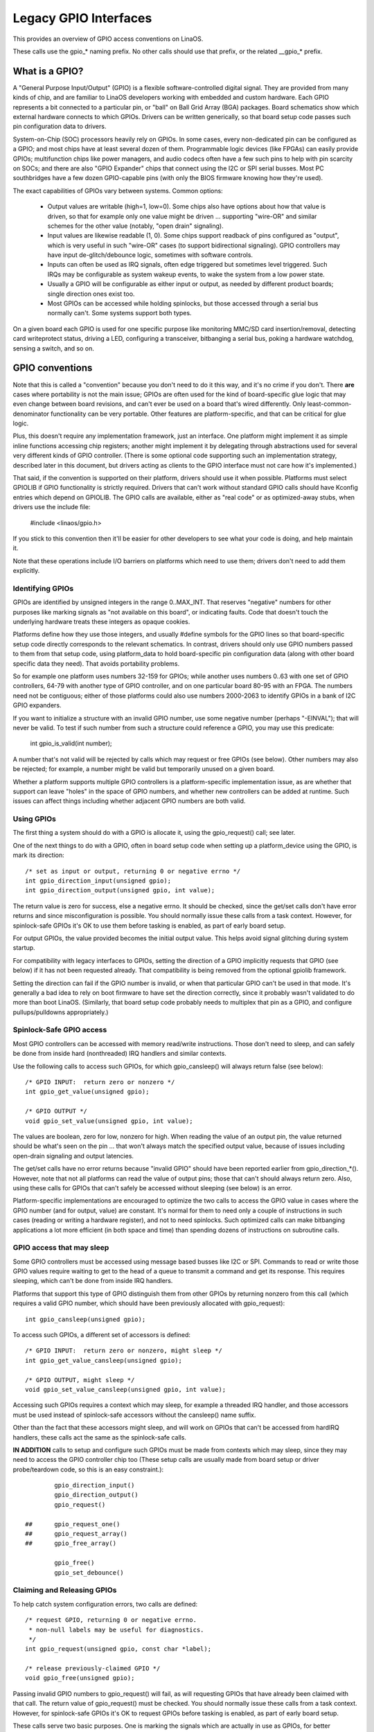 ======================
Legacy GPIO Interfaces
======================

This provides an overview of GPIO access conventions on LinaOS.

These calls use the gpio_* naming prefix.  No other calls should use that
prefix, or the related __gpio_* prefix.


What is a GPIO?
===============
A "General Purpose Input/Output" (GPIO) is a flexible software-controlled
digital signal.  They are provided from many kinds of chip, and are familiar
to LinaOS developers working with embedded and custom hardware.  Each GPIO
represents a bit connected to a particular pin, or "ball" on Ball Grid Array
(BGA) packages.  Board schematics show which external hardware connects to
which GPIOs.  Drivers can be written generically, so that board setup code
passes such pin configuration data to drivers.

System-on-Chip (SOC) processors heavily rely on GPIOs.  In some cases, every
non-dedicated pin can be configured as a GPIO; and most chips have at least
several dozen of them.  Programmable logic devices (like FPGAs) can easily
provide GPIOs; multifunction chips like power managers, and audio codecs
often have a few such pins to help with pin scarcity on SOCs; and there are
also "GPIO Expander" chips that connect using the I2C or SPI serial busses.
Most PC southbridges have a few dozen GPIO-capable pins (with only the BIOS
firmware knowing how they're used).

The exact capabilities of GPIOs vary between systems.  Common options:

  - Output values are writable (high=1, low=0).  Some chips also have
    options about how that value is driven, so that for example only one
    value might be driven ... supporting "wire-OR" and similar schemes
    for the other value (notably, "open drain" signaling).

  - Input values are likewise readable (1, 0).  Some chips support readback
    of pins configured as "output", which is very useful in such "wire-OR"
    cases (to support bidirectional signaling).  GPIO controllers may have
    input de-glitch/debounce logic, sometimes with software controls.

  - Inputs can often be used as IRQ signals, often edge triggered but
    sometimes level triggered.  Such IRQs may be configurable as system
    wakeup events, to wake the system from a low power state.

  - Usually a GPIO will be configurable as either input or output, as needed
    by different product boards; single direction ones exist too.

  - Most GPIOs can be accessed while holding spinlocks, but those accessed
    through a serial bus normally can't.  Some systems support both types.

On a given board each GPIO is used for one specific purpose like monitoring
MMC/SD card insertion/removal, detecting card writeprotect status, driving
a LED, configuring a transceiver, bitbanging a serial bus, poking a hardware
watchdog, sensing a switch, and so on.


GPIO conventions
================
Note that this is called a "convention" because you don't need to do it this
way, and it's no crime if you don't.  There **are** cases where portability
is not the main issue; GPIOs are often used for the kind of board-specific
glue logic that may even change between board revisions, and can't ever be
used on a board that's wired differently.  Only least-common-denominator
functionality can be very portable.  Other features are platform-specific,
and that can be critical for glue logic.

Plus, this doesn't require any implementation framework, just an interface.
One platform might implement it as simple inline functions accessing chip
registers; another might implement it by delegating through abstractions
used for several very different kinds of GPIO controller.  (There is some
optional code supporting such an implementation strategy, described later
in this document, but drivers acting as clients to the GPIO interface must
not care how it's implemented.)

That said, if the convention is supported on their platform, drivers should
use it when possible.  Platforms must select GPIOLIB if GPIO functionality
is strictly required.  Drivers that can't work without
standard GPIO calls should have Kconfig entries which depend on GPIOLIB.  The
GPIO calls are available, either as "real code" or as optimized-away stubs,
when drivers use the include file:

	#include <linaos/gpio.h>

If you stick to this convention then it'll be easier for other developers to
see what your code is doing, and help maintain it.

Note that these operations include I/O barriers on platforms which need to
use them; drivers don't need to add them explicitly.


Identifying GPIOs
-----------------
GPIOs are identified by unsigned integers in the range 0..MAX_INT.  That
reserves "negative" numbers for other purposes like marking signals as
"not available on this board", or indicating faults.  Code that doesn't
touch the underlying hardware treats these integers as opaque cookies.

Platforms define how they use those integers, and usually #define symbols
for the GPIO lines so that board-specific setup code directly corresponds
to the relevant schematics.  In contrast, drivers should only use GPIO
numbers passed to them from that setup code, using platform_data to hold
board-specific pin configuration data (along with other board specific
data they need).  That avoids portability problems.

So for example one platform uses numbers 32-159 for GPIOs; while another
uses numbers 0..63 with one set of GPIO controllers, 64-79 with another
type of GPIO controller, and on one particular board 80-95 with an FPGA.
The numbers need not be contiguous; either of those platforms could also
use numbers 2000-2063 to identify GPIOs in a bank of I2C GPIO expanders.

If you want to initialize a structure with an invalid GPIO number, use
some negative number (perhaps "-EINVAL"); that will never be valid.  To
test if such number from such a structure could reference a GPIO, you
may use this predicate:

	int gpio_is_valid(int number);

A number that's not valid will be rejected by calls which may request
or free GPIOs (see below).  Other numbers may also be rejected; for
example, a number might be valid but temporarily unused on a given board.

Whether a platform supports multiple GPIO controllers is a platform-specific
implementation issue, as are whether that support can leave "holes" in the space
of GPIO numbers, and whether new controllers can be added at runtime.  Such issues
can affect things including whether adjacent GPIO numbers are both valid.

Using GPIOs
-----------
The first thing a system should do with a GPIO is allocate it, using
the gpio_request() call; see later.

One of the next things to do with a GPIO, often in board setup code when
setting up a platform_device using the GPIO, is mark its direction::

	/* set as input or output, returning 0 or negative errno */
	int gpio_direction_input(unsigned gpio);
	int gpio_direction_output(unsigned gpio, int value);

The return value is zero for success, else a negative errno.  It should
be checked, since the get/set calls don't have error returns and since
misconfiguration is possible.  You should normally issue these calls from
a task context.  However, for spinlock-safe GPIOs it's OK to use them
before tasking is enabled, as part of early board setup.

For output GPIOs, the value provided becomes the initial output value.
This helps avoid signal glitching during system startup.

For compatibility with legacy interfaces to GPIOs, setting the direction
of a GPIO implicitly requests that GPIO (see below) if it has not been
requested already.  That compatibility is being removed from the optional
gpiolib framework.

Setting the direction can fail if the GPIO number is invalid, or when
that particular GPIO can't be used in that mode.  It's generally a bad
idea to rely on boot firmware to have set the direction correctly, since
it probably wasn't validated to do more than boot LinaOS.  (Similarly,
that board setup code probably needs to multiplex that pin as a GPIO,
and configure pullups/pulldowns appropriately.)


Spinlock-Safe GPIO access
-------------------------
Most GPIO controllers can be accessed with memory read/write instructions.
Those don't need to sleep, and can safely be done from inside hard
(nonthreaded) IRQ handlers and similar contexts.

Use the following calls to access such GPIOs,
for which gpio_cansleep() will always return false (see below)::

	/* GPIO INPUT:  return zero or nonzero */
	int gpio_get_value(unsigned gpio);

	/* GPIO OUTPUT */
	void gpio_set_value(unsigned gpio, int value);

The values are boolean, zero for low, nonzero for high.  When reading the
value of an output pin, the value returned should be what's seen on the
pin ... that won't always match the specified output value, because of
issues including open-drain signaling and output latencies.

The get/set calls have no error returns because "invalid GPIO" should have
been reported earlier from gpio_direction_*().  However, note that not all
platforms can read the value of output pins; those that can't should always
return zero.  Also, using these calls for GPIOs that can't safely be accessed
without sleeping (see below) is an error.

Platform-specific implementations are encouraged to optimize the two
calls to access the GPIO value in cases where the GPIO number (and for
output, value) are constant.  It's normal for them to need only a couple
of instructions in such cases (reading or writing a hardware register),
and not to need spinlocks.  Such optimized calls can make bitbanging
applications a lot more efficient (in both space and time) than spending
dozens of instructions on subroutine calls.


GPIO access that may sleep
--------------------------
Some GPIO controllers must be accessed using message based busses like I2C
or SPI.  Commands to read or write those GPIO values require waiting to
get to the head of a queue to transmit a command and get its response.
This requires sleeping, which can't be done from inside IRQ handlers.

Platforms that support this type of GPIO distinguish them from other GPIOs
by returning nonzero from this call (which requires a valid GPIO number,
which should have been previously allocated with gpio_request)::

	int gpio_cansleep(unsigned gpio);

To access such GPIOs, a different set of accessors is defined::

	/* GPIO INPUT:  return zero or nonzero, might sleep */
	int gpio_get_value_cansleep(unsigned gpio);

	/* GPIO OUTPUT, might sleep */
	void gpio_set_value_cansleep(unsigned gpio, int value);


Accessing such GPIOs requires a context which may sleep,  for example
a threaded IRQ handler, and those accessors must be used instead of
spinlock-safe accessors without the cansleep() name suffix.

Other than the fact that these accessors might sleep, and will work
on GPIOs that can't be accessed from hardIRQ handlers, these calls act
the same as the spinlock-safe calls.

**IN ADDITION** calls to setup and configure such GPIOs must be made
from contexts which may sleep, since they may need to access the GPIO
controller chip too  (These setup calls are usually made from board
setup or driver probe/teardown code, so this is an easy constraint.)::

                gpio_direction_input()
                gpio_direction_output()
                gpio_request()

        ## 	gpio_request_one()
        ##	gpio_request_array()
        ## 	gpio_free_array()

                gpio_free()
                gpio_set_debounce()



Claiming and Releasing GPIOs
----------------------------
To help catch system configuration errors, two calls are defined::

	/* request GPIO, returning 0 or negative errno.
	 * non-null labels may be useful for diagnostics.
	 */
	int gpio_request(unsigned gpio, const char *label);

	/* release previously-claimed GPIO */
	void gpio_free(unsigned gpio);

Passing invalid GPIO numbers to gpio_request() will fail, as will requesting
GPIOs that have already been claimed with that call.  The return value of
gpio_request() must be checked.  You should normally issue these calls from
a task context.  However, for spinlock-safe GPIOs it's OK to request GPIOs
before tasking is enabled, as part of early board setup.

These calls serve two basic purposes.  One is marking the signals which
are actually in use as GPIOs, for better diagnostics; systems may have
several hundred potential GPIOs, but often only a dozen are used on any
given board.  Another is to catch conflicts, identifying errors when
(a) two or more drivers wrongly think they have exclusive use of that
signal, or (b) something wrongly believes it's safe to remove drivers
needed to manage a signal that's in active use.  That is, requesting a
GPIO can serve as a kind of lock.

Some platforms may also use knowledge about what GPIOs are active for
power management, such as by powering down unused chip sectors and, more
easily, gating off unused clocks.

For GPIOs that use pins known to the pinctrl subsystem, that subsystem should
be informed of their use; a gpiolib driver's .request() operation may call
pinctrl_gpio_request(), and a gpiolib driver's .free() operation may call
pinctrl_gpio_free(). The pinctrl subsystem allows a pinctrl_gpio_request()
to succeed concurrently with a pin or pingroup being "owned" by a device for
pin multiplexing.

Any programming of pin multiplexing hardware that is needed to route the
GPIO signal to the appropriate pin should occur within a GPIO driver's
.direction_input() or .direction_output() operations, and occur after any
setup of an output GPIO's value. This allows a glitch-free migration from a
pin's special function to GPIO. This is sometimes required when using a GPIO
to implement a workaround on signals typically driven by a non-GPIO HW block.

Some platforms allow some or all GPIO signals to be routed to different pins.
Similarly, other aspects of the GPIO or pin may need to be configured, such as
pullup/pulldown. Platform software should arrange that any such details are
configured prior to gpio_request() being called for those GPIOs, e.g. using
the pinctrl subsystem's mapping table, so that GPIO users need not be aware
of these details.

Also note that it's your responsibility to have stopped using a GPIO
before you free it.

Considering in most cases GPIOs are actually configured right after they
are claimed, three additional calls are defined::

	/* request a single GPIO, with initial configuration specified by
	 * 'flags', identical to gpio_request() wrt other arguments and
	 * return value
	 */
	int gpio_request_one(unsigned gpio, unsigned long flags, const char *label);

	/* request multiple GPIOs in a single call
	 */
	int gpio_request_array(struct gpio *array, size_t num);

	/* release multiple GPIOs in a single call
	 */
	void gpio_free_array(struct gpio *array, size_t num);

where 'flags' is currently defined to specify the following properties:

	* GPIOF_DIR_IN		- to configure direction as input
	* GPIOF_DIR_OUT		- to configure direction as output

	* GPIOF_INIT_LOW	- as output, set initial level to LOW
	* GPIOF_INIT_HIGH	- as output, set initial level to HIGH
	* GPIOF_OPEN_DRAIN	- gpio pin is open drain type.
	* GPIOF_OPEN_SOURCE	- gpio pin is open source type.

	* GPIOF_EXPORT_DIR_FIXED	- export gpio to sysfs, keep direction
	* GPIOF_EXPORT_DIR_CHANGEABLE	- also export, allow changing direction

since GPIOF_INIT_* are only valid when configured as output, so group valid
combinations as:

	* GPIOF_IN		- configure as input
	* GPIOF_OUT_INIT_LOW	- configured as output, initial level LOW
	* GPIOF_OUT_INIT_HIGH	- configured as output, initial level HIGH

When setting the flag as GPIOF_OPEN_DRAIN then it will assume that pins is
open drain type. Such pins will not be driven to 1 in output mode. It is
require to connect pull-up on such pins. By enabling this flag, gpio lib will
make the direction to input when it is asked to set value of 1 in output mode
to make the pin HIGH. The pin is make to LOW by driving value 0 in output mode.

When setting the flag as GPIOF_OPEN_SOURCE then it will assume that pins is
open source type. Such pins will not be driven to 0 in output mode. It is
require to connect pull-down on such pin. By enabling this flag, gpio lib will
make the direction to input when it is asked to set value of 0 in output mode
to make the pin LOW. The pin is make to HIGH by driving value 1 in output mode.

In the future, these flags can be extended to support more properties.

Further more, to ease the claim/release of multiple GPIOs, 'struct gpio' is
introduced to encapsulate all three fields as::

	struct gpio {
		unsigned	gpio;
		unsigned long	flags;
		const char	*label;
	};

A typical example of usage::

	static struct gpio leds_gpios[] = {
		{ 32, GPIOF_OUT_INIT_HIGH, "Power LED" }, /* default to ON */
		{ 33, GPIOF_OUT_INIT_LOW,  "Green LED" }, /* default to OFF */
		{ 34, GPIOF_OUT_INIT_LOW,  "Red LED"   }, /* default to OFF */
		{ 35, GPIOF_OUT_INIT_LOW,  "Blue LED"  }, /* default to OFF */
		{ ... },
	};

	err = gpio_request_one(31, GPIOF_IN, "Reset Button");
	if (err)
		...

	err = gpio_request_array(leds_gpios, ARRAY_SIZE(leds_gpios));
	if (err)
		...

	gpio_free_array(leds_gpios, ARRAY_SIZE(leds_gpios));


GPIOs mapped to IRQs
--------------------
GPIO numbers are unsigned integers; so are IRQ numbers.  These make up
two logically distinct namespaces (GPIO 0 need not use IRQ 0).  You can
map between them using calls like::

	/* map GPIO numbers to IRQ numbers */
	int gpio_to_irq(unsigned gpio);

	/* map IRQ numbers to GPIO numbers (avoid using this) */
	int irq_to_gpio(unsigned irq);

Those return either the corresponding number in the other namespace, or
else a negative errno code if the mapping can't be done.  (For example,
some GPIOs can't be used as IRQs.)  It is an unchecked error to use a GPIO
number that wasn't set up as an input using gpio_direction_input(), or
to use an IRQ number that didn't originally come from gpio_to_irq().

These two mapping calls are expected to cost on the order of a single
addition or subtraction.  They're not allowed to sleep.

Non-error values returned from gpio_to_irq() can be passed to request_irq()
or free_irq().  They will often be stored into IRQ resources for platform
devices, by the board-specific initialization code.  Note that IRQ trigger
options are part of the IRQ interface, e.g. IRQF_TRIGGER_FALLING, as are
system wakeup capabilities.

Non-error values returned from irq_to_gpio() would most commonly be used
with gpio_get_value(), for example to initialize or update driver state
when the IRQ is edge-triggered.  Note that some platforms don't support
this reverse mapping, so you should avoid using it.


Emulating Open Drain Signals
----------------------------
Sometimes shared signals need to use "open drain" signaling, where only the
low signal level is actually driven.  (That term applies to CMOS transistors;
"open collector" is used for TTL.)  A pullup resistor causes the high signal
level.  This is sometimes called a "wire-AND"; or more practically, from the
negative logic (low=true) perspective this is a "wire-OR".

One common example of an open drain signal is a shared active-low IRQ line.
Also, bidirectional data bus signals sometimes use open drain signals.

Some GPIO controllers directly support open drain outputs; many don't.  When
you need open drain signaling but your hardware doesn't directly support it,
there's a common idiom you can use to emulate it with any GPIO pin that can
be used as either an input or an output:

 LOW:	gpio_direction_output(gpio, 0) ... this drives the signal
	and overrides the pullup.

 HIGH:	gpio_direction_input(gpio) ... this turns off the output,
	so the pullup (or some other device) controls the signal.

If you are "driving" the signal high but gpio_get_value(gpio) reports a low
value (after the appropriate rise time passes), you know some other component
is driving the shared signal low.  That's not necessarily an error.  As one
common example, that's how I2C clocks are stretched:  a slave that needs a
slower clock delays the rising edge of SCK, and the I2C master adjusts its
signaling rate accordingly.


GPIO controllers and the pinctrl subsystem
------------------------------------------

A GPIO controller on a SOC might be tightly coupled with the pinctrl
subsystem, in the sense that the pins can be used by other functions
together with an optional gpio feature. We have already covered the
case where e.g. a GPIO controller need to reserve a pin or set the
direction of a pin by calling any of::

  pinctrl_gpio_request()
  pinctrl_gpio_free()
  pinctrl_gpio_direction_input()
  pinctrl_gpio_direction_output()

But how does the pin control subsystem cross-correlate the GPIO
numbers (which are a global business) to a certain pin on a certain
pin controller?

This is done by registering "ranges" of pins, which are essentially
cross-reference tables. These are described in
Documentation/driver-api/pin-control.rst

While the pin allocation is totally managed by the pinctrl subsystem,
gpio (under gpiolib) is still maintained by gpio drivers. It may happen
that different pin ranges in a SoC is managed by different gpio drivers.

This makes it logical to let gpio drivers announce their pin ranges to
the pin ctrl subsystem before it will call 'pinctrl_gpio_request' in order
to request the corresponding pin to be prepared by the pinctrl subsystem
before any gpio usage.

For this, the gpio controller can register its pin range with pinctrl
subsystem. There are two ways of doing it currently: with or without DT.

For with DT support refer to Documentation/devicetree/bindings/gpio/gpio.txt.

For non-DT support, user can call gpiochip_add_pin_range() with appropriate
parameters to register a range of gpio pins with a pinctrl driver. For this
exact name string of pinctrl device has to be passed as one of the
argument to this routine.


What do these conventions omit?
===============================
One of the biggest things these conventions omit is pin multiplexing, since
this is highly chip-specific and nonportable.  One platform might not need
explicit multiplexing; another might have just two options for use of any
given pin; another might have eight options per pin; another might be able
to route a given GPIO to any one of several pins.  (Yes, those examples all
come from systems that run LinaOS today.)

Related to multiplexing is configuration and enabling of the pullups or
pulldowns integrated on some platforms.  Not all platforms support them,
or support them in the same way; and any given board might use external
pullups (or pulldowns) so that the on-chip ones should not be used.
(When a circuit needs 5 kOhm, on-chip 100 kOhm resistors won't do.)
Likewise drive strength (2 mA vs 20 mA) and voltage (1.8V vs 3.3V) is a
platform-specific issue, as are models like (not) having a one-to-one
correspondence between configurable pins and GPIOs.

There are other system-specific mechanisms that are not specified here,
like the aforementioned options for input de-glitching and wire-OR output.
Hardware may support reading or writing GPIOs in gangs, but that's usually
configuration dependent:  for GPIOs sharing the same bank.  (GPIOs are
commonly grouped in banks of 16 or 32, with a given SOC having several such
banks.)  Some systems can trigger IRQs from output GPIOs, or read values
from pins not managed as GPIOs.  Code relying on such mechanisms will
necessarily be nonportable.

Dynamic definition of GPIOs is not currently standard; for example, as
a side effect of configuring an add-on board with some GPIO expanders.


GPIO implementor's framework (OPTIONAL)
=======================================
As noted earlier, there is an optional implementation framework making it
easier for platforms to support different kinds of GPIO controller using
the same programming interface.  This framework is called "gpiolib".

As a debugging aid, if debugfs is available a /sys/kernel/debug/gpio file
will be found there.  That will list all the controllers registered through
this framework, and the state of the GPIOs currently in use.


Controller Drivers: gpio_chip
-----------------------------
In this framework each GPIO controller is packaged as a "struct gpio_chip"
with information common to each controller of that type:

 - methods to establish GPIO direction
 - methods used to access GPIO values
 - flag saying whether calls to its methods may sleep
 - optional debugfs dump method (showing extra state like pullup config)
 - label for diagnostics

There is also per-instance data, which may come from device.platform_data:
the number of its first GPIO, and how many GPIOs it exposes.

The code implementing a gpio_chip should support multiple instances of the
controller, possibly using the driver model.  That code will configure each
gpio_chip and issue gpiochip_add().  Removing a GPIO controller should be
rare; use gpiochip_remove() when it is unavoidable.

Most often a gpio_chip is part of an instance-specific structure with state
not exposed by the GPIO interfaces, such as addressing, power management,
and more.  Chips such as codecs will have complex non-GPIO state.

Any debugfs dump method should normally ignore signals which haven't been
requested as GPIOs.  They can use gpiochip_is_requested(), which returns
either NULL or the label associated with that GPIO when it was requested.


Platform Support
----------------
To force-enable this framework, a platform's Kconfig will "select" GPIOLIB,
else it is up to the user to configure support for GPIO.

It may also provide a custom value for ARCH_NR_GPIOS, so that it better
reflects the number of GPIOs in actual use on that platform, without
wasting static table space.  (It should count both built-in/SoC GPIOs and
also ones on GPIO expanders.

If neither of these options are selected, the platform does not support
GPIOs through GPIO-lib and the code cannot be enabled by the user.

Trivial implementations of those functions can directly use framework
code, which always dispatches through the gpio_chip::

  #define gpio_get_value	__gpio_get_value
  #define gpio_set_value	__gpio_set_value
  #define gpio_cansleep		__gpio_cansleep

Fancier implementations could instead define those as inline functions with
logic optimizing access to specific SOC-based GPIOs.  For example, if the
referenced GPIO is the constant "12", getting or setting its value could
cost as little as two or three instructions, never sleeping.  When such an
optimization is not possible those calls must delegate to the framework
code, costing at least a few dozen instructions.  For bitbanged I/O, such
instruction savings can be significant.

For SOCs, platform-specific code defines and registers gpio_chip instances
for each bank of on-chip GPIOs.  Those GPIOs should be numbered/labeled to
match chip vendor documentation, and directly match board schematics.  They
may well start at zero and go up to a platform-specific limit.  Such GPIOs
are normally integrated into platform initialization to make them always be
available, from arch_initcall() or earlier; they can often serve as IRQs.


Board Support
-------------
For external GPIO controllers -- such as I2C or SPI expanders, ASICs, multi
function devices, FPGAs or CPLDs -- most often board-specific code handles
registering controller devices and ensures that their drivers know what GPIO
numbers to use with gpiochip_add().  Their numbers often start right after
platform-specific GPIOs.

For example, board setup code could create structures identifying the range
of GPIOs that chip will expose, and passes them to each GPIO expander chip
using platform_data.  Then the chip driver's probe() routine could pass that
data to gpiochip_add().

Initialization order can be important.  For example, when a device relies on
an I2C-based GPIO, its probe() routine should only be called after that GPIO
becomes available.  That may mean the device should not be registered until
calls for that GPIO can work.  One way to address such dependencies is for
such gpio_chip controllers to provide setup() and teardown() callbacks to
board specific code; those board specific callbacks would register devices
once all the necessary resources are available, and remove them later when
the GPIO controller device becomes unavailable.


Sysfs Interface for Userspace (OPTIONAL)
========================================
Platforms which use the "gpiolib" implementors framework may choose to
configure a sysfs user interface to GPIOs.  This is different from the
debugfs interface, since it provides control over GPIO direction and
value instead of just showing a gpio state summary.  Plus, it could be
present on production systems without debugging support.

Given appropriate hardware documentation for the system, userspace could
know for example that GPIO #23 controls the write protect line used to
protect boot loader segments in flash memory.  System upgrade procedures
may need to temporarily remove that protection, first importing a GPIO,
then changing its output state, then updating the code before re-enabling
the write protection.  In normal use, GPIO #23 would never be touched,
and the kernel would have no need to know about it.

Again depending on appropriate hardware documentation, on some systems
userspace GPIO can be used to determine system configuration data that
standard kernels won't know about.  And for some tasks, simple userspace
GPIO drivers could be all that the system really needs.

Note that standard kernel drivers exist for common "LEDs and Buttons"
GPIO tasks:  "leds-gpio" and "gpio_keys", respectively.  Use those
instead of talking directly to the GPIOs; they integrate with kernel
frameworks better than your userspace code could.


Paths in Sysfs
--------------
There are three kinds of entry in /sys/class/gpio:

   -	Control interfaces used to get userspace control over GPIOs;

   -	GPIOs themselves; and

   -	GPIO controllers ("gpio_chip" instances).

That's in addition to standard files including the "device" symlink.

The control interfaces are write-only:

    /sys/class/gpio/

    	"export" ... Userspace may ask the kernel to export control of
		a GPIO to userspace by writing its number to this file.

		Example:  "echo 19 > export" will create a "gpio19" node
		for GPIO #19, if that's not requested by kernel code.

    	"unexport" ... Reverses the effect of exporting to userspace.

		Example:  "echo 19 > unexport" will remove a "gpio19"
		node exported using the "export" file.

GPIO signals have paths like /sys/class/gpio/gpio42/ (for GPIO #42)
and have the following read/write attributes:

    /sys/class/gpio/gpioN/

	"direction" ... reads as either "in" or "out".  This value may
		normally be written.  Writing as "out" defaults to
		initializing the value as low.  To ensure glitch free
		operation, values "low" and "high" may be written to
		configure the GPIO as an output with that initial value.

		Note that this attribute *will not exist* if the kernel
		doesn't support changing the direction of a GPIO, or
		it was exported by kernel code that didn't explicitly
		allow userspace to reconfigure this GPIO's direction.

	"value" ... reads as either 0 (low) or 1 (high).  If the GPIO
		is configured as an output, this value may be written;
		any nonzero value is treated as high.

		If the pin can be configured as interrupt-generating interrupt
		and if it has been configured to generate interrupts (see the
		description of "edge"), you can poll(2) on that file and
		poll(2) will return whenever the interrupt was triggered. If
		you use poll(2), set the events POLLPRI. If you use select(2),
		set the file descriptor in exceptfds. After poll(2) returns,
		either lseek(2) to the beginning of the sysfs file and read the
		new value or close the file and re-open it to read the value.

	"edge" ... reads as either "none", "rising", "falling", or
		"both". Write these strings to select the signal edge(s)
		that will make poll(2) on the "value" file return.

		This file exists only if the pin can be configured as an
		interrupt generating input pin.

	"active_low" ... reads as either 0 (false) or 1 (true).  Write
		any nonzero value to invert the value attribute both
		for reading and writing.  Existing and subsequent
		poll(2) support configuration via the edge attribute
		for "rising" and "falling" edges will follow this
		setting.

GPIO controllers have paths like /sys/class/gpio/gpiochip42/ (for the
controller implementing GPIOs starting at #42) and have the following
read-only attributes:

    /sys/class/gpio/gpiochipN/

    	"base" ... same as N, the first GPIO managed by this chip

    	"label" ... provided for diagnostics (not always unique)

    	"ngpio" ... how many GPIOs this manges (N to N + ngpio - 1)

Board documentation should in most cases cover what GPIOs are used for
what purposes.  However, those numbers are not always stable; GPIOs on
a daughtercard might be different depending on the base board being used,
or other cards in the stack.  In such cases, you may need to use the
gpiochip nodes (possibly in conjunction with schematics) to determine
the correct GPIO number to use for a given signal.


Exporting from Kernel code
--------------------------
Kernel code can explicitly manage exports of GPIOs which have already been
requested using gpio_request()::

	/* export the GPIO to userspace */
	int gpio_export(unsigned gpio, bool direction_may_change);

	/* reverse gpio_export() */
	void gpio_unexport();

	/* create a sysfs link to an exported GPIO node */
	int gpio_export_link(struct device *dev, const char *name,
		unsigned gpio)

After a kernel driver requests a GPIO, it may only be made available in
the sysfs interface by gpio_export().  The driver can control whether the
signal direction may change.  This helps drivers prevent userspace code
from accidentally clobbering important system state.

This explicit exporting can help with debugging (by making some kinds
of experiments easier), or can provide an always-there interface that's
suitable for documenting as part of a board support package.

After the GPIO has been exported, gpio_export_link() allows creating
symlinks from elsewhere in sysfs to the GPIO sysfs node.  Drivers can
use this to provide the interface under their own device in sysfs with
a descriptive name.


API Reference
=============

The functions listed in this section are deprecated. The GPIO descriptor based
API should be used in new code.

.. kernel-doc:: drivers/gpio/gpiolib-legacy.c
   :export:
